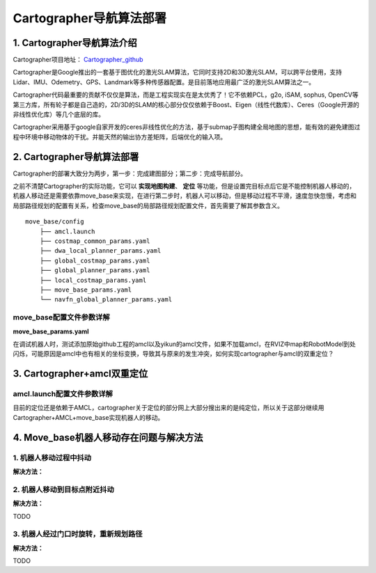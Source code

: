 ============================
Cartographer导航算法部署
============================

1. Cartographer导航算法介绍
============================

Cartographer项目地址： `Cartographer_github <https://github.com/JYC924693/cartographer_navigation/tree/main>`_

Cartographer是Google推出的一套基于图优化的激光SLAM算法，它同时支持2D和3D激光SLAM，可以跨平台使用，支持Lidar、IMU、Odemetry、GPS、Landmark等多种传感器配置。是目前落地应用最广泛的激光SLAM算法之一。

Cartographer代码最重要的贡献不仅仅是算法，而是工程实现实在是太优秀了！它不依赖PCL，g2o, iSAM, sophus, OpenCV等第三方库，所有轮子都是自己造的，2D/3D的SLAM的核心部分仅仅依赖于Boost、Eigen（线性代数库）、Ceres（Google开源的非线性优化库）等几个底层的库。

Cartographer采用基于google自家开发的ceres非线性优化的方法，基于submap子图构建全局地图的思想，能有效的避免建图过程中环境中移动物体的干扰。并能天然的输出协方差矩阵，后端优化的输入项。

2. Cartographer导航算法部署
============================

Cartographer的部署大致分为两步，第一步：完成建图部分；第二步：完成导航部分。

之前不清楚Cartographer的实际功能，它可以 **实现地图构建**、 **定位** 等功能，但是设置完目标点后它是不能控制机器人移动的，机器人移动还是需要依靠move_base来实现，在进行第二步时，机器人可以移动，但是移动过程不平滑，速度忽快忽慢，考虑和局部路径规划的配置有关系，检查move_base的局部路径规划配置文件，首先需要了解其参数含义。

::

    move_base/config
        ├── amcl.launch
        ├── costmap_common_params.yaml
        ├── dwa_local_planner_params.yaml
        ├── global_costmap_params.yaml
        ├── global_planner_params.yaml
        ├── local_costmap_params.yaml
        ├── move_base_params.yaml
        └── navfn_global_planner_params.yaml


move_base配置文件参数详解
----------------------------


**move_base_params.yaml**

.. code-block:: yaml
    :linenos:

    shutdown_costmaps: false # 表示是否在导航停止时关闭代价地图（costmap）。设置为 False 表示不关闭。

    controller_frequency: 5.0 # 控制器的更新频率（以Hz为单位）。
    controller_patience: 3.0 # 控制器在没有找到路径时的耐心时间（以秒为单位）。


    planner_frequency: 1.0 # 全局规划器的更新频率（以Hz为单位）。
    planner_patience: 5.0 # 全局规划器在没有成功找到路径时的最大等待时间（以秒为单位）。

    oscillation_timeout: 10.0 # 振荡超时时间（以秒为单位）。
    oscillation_distance: 0.2 # 机器人被认为是振荡的最小距离（以米为单位）。

    base_local_planner: "dwa_local_planner/DWAPlannerROS" # 使用的局部规划器类型，这里是 DWAPlannerROS，一种常用的动态窗口规划器。
    base_global_planner: "navfn/NavfnROS" # 使用的全局规划器类型，这里是 NavfnROS，基于A*算法的路径规划器。

    recovery_behavior_enabled: true # 表示是否启用恢复行为。当导航遇到问题时，机器人会执行一系列恢复动作，设置为 True 表示启用。


在调试机器人时，测试添加原始github工程的amcl以及yikun的amcl文件，如果不加载amcl，在RVIZ中map和RobotModel到处闪烁，可能原因是amcl中也有相关的坐标变换，导致其与原来的发生冲突，如何实现cartographer与amcl的双重定位？


3. Cartographer+amcl双重定位
============================

amcl.launch配置文件参数详解
-----------------------------


.. code-block:: xml
    :linenos:

    <?xml version="1.0"?>
    <launch>
    <node pkg="amcl" type="amcl" name="amcl" output="screen">
    

    
        <!-- 里程计模型参数 -->
        <!-- 如果模型为corrected，后面的几个参数值都要减小，如下 -->
        <!--
        <param name="odom_model_type" value="diff_corrected">
        <param name="odom_alpha1" value="0.005"/>
        <param name="odom_alpha2" value="0.005"/>
        <param name="odom_alpha3" value="0.010"/>
        <param name="odom_alpha4" value="0.005"/>
        <param name="odom_alpha5" value="0.003"/>
        -->
        <param name="odom_model_type" value="omni"/>  <!-- 里程计模式为差分 -->
        <param name="odom_alpha1" value="0.2"/>  <!-- 由机器人运动部分的旋转分量估计的里程计旋转的期望噪声，默认0.2 -->
        <param name="odom_alpha2" value="0.2"/>  <!-- 由机器人运动部分的平移分量估计的里程计旋转的期望噪声，默认0.2 -->
        <param name="odom_alpha3" value="0.8"/>  <!-- 由机器人运动部分的平移分量估计的里程计平移的期望噪声，默认0.2 -->
        <param name="odom_alpha4" value="0.2"/>  <!-- 由机器人运动部分的旋转分量估计的里程计平移的期望噪声，默认0.2 -->
        <param name="odom_alpha5" value="0.2"/>  <!-- 平移相关的噪声参数（仅用于"omni"模型），默认0.2 -->
        

        
        <!-- 激光模型参数 -->
        <param name="laser_min_range" value="-1.0"/>  <!-- 被考虑的最小扫描范围；参数设置为-1.0时，将会使用激光上报的最小扫描范围 -->
        <param name="laser_max_range" value="-1.0"/>  <!-- 被考虑的最大扫描范围；参数设置为-1.0时，将会使用激光上报的最大扫描范围 -->
        <param name="laser_max_beams" value="30"/>  <!-- default:30,更新滤波器时，每次扫描中多少个等间距的光束被使用 -->
        <!-- 这4个laser_z参数，在动态环境下的定位时用于异常值去除技术 -->
        <param name="laser_z_hit" value="0.5"/>  <!-- 模型的z_hit部分的混合权值，默认0.95 -->
        <param name="laser_z_short" value="0.05"/>  <!-- 模型的z_short部分的混合权值，默认0.1 -->
        <param name="laser_z_max" value="0.05"/>  <!-- 模型的z_max部分的混合权值，默认0.05 -->
        <param name="laser_z_rand" value="0.5"/>  <!-- 模型的z_rand部分的混合权值，默认0.05 -->
        <param name="laser_sigma_hit" value="0.2"/>  <!-- 被用在模型的z_hit部分的高斯模型的标准差，默认0.2m -->
        <param name="laser_lambda_short" value="0.1"/>  <!-- 模型z_short部分的指数衰减参数，默认0.1，λ越大随距离增大意外对象概率衰减越快,默认:0.1 -->
        <param name="laser_model_type" value="likelihood_field"/>  <!-- 模型使用，默认:likelihood_field -->
        <param name="laser_likelihood_max_dist" value="2.0"/>  <!-- 地图上做障碍物膨胀的最大距离，用作likelihood_field模型,默认:2.0 -->
        
        

        <!-- 滤波器参数 -->
        <param name="min_particles" value="2000"/>  <!-- default:100，允许的粒子数量的最小值 -->
        <param name="max_particles" value="5000"/>  <!-- default:5000，允许的粒子数量的最大值 -->
        <param name="kld_err" value="0.05"/>  <!-- default:0.01，真实概率分布与估计概率分布间的误差 -->
        <param name="kld_z" value="0.99"/>  <!-- default:0.99，标准正态分位数（1 - P），其中P是在估计分布的误差，要小于kld_err -->
        <param name="update_min_d" value="0.1"/>  <!-- default:0.2，向前运动多少就更新粒子阈值，建议不大于车半径 -->
        <param name="update_min_a" value="0.2"/>  <!-- default:PI/6，同样的，旋转多少弧度就更新粒子阈值 -->
        <param name="resample_interval" value="1"/>  <!-- default:2，对粒子样本的重采样间隔，设置2~5即可 -->
        <param name="transform_tolerance" value="0.1"/>  <!-- defaule:0.1,tf变换发布推迟的时间 -->
        <param name="recovery_alpha_slow" value="0.001"/>  <!-- 两个失效恢复参数，默认二者都是0 -->
        <param name="recovery_alpha_fast" value="0.1"/>
        <param name="gui_publish_rate" value="10"/>  <!-- default:-1,scan和path发布到可视化软件的最大频率，-1的话就是不发布 -->
        <param name="save_pose_rate" value="0.5"/>  <!-- default:0.5 -->
        <!-- 下面两个参数是navigation 1.4.2以后新加入的参数 -->
        <param name="use_map_topic" value="false"/>  <!-- 为true时，AMCL将会订阅map话题，而不是调用服务返回地图  true-->
        <param name="first_map_only" value="false"/>  <!-- 为true时，AMCL将仅使用订阅的第一个地图，而并非每次都更新接收的新地图   true -->
        
        

        <!-- 坐标系参数 -->
        <!-- 这里设置三个坐标系的名称，默认分别三odom，base_link，map，改成你自己的 -->
        <param name="odom_frame_id" value="odom"/>  <!-- 里程计坐标系 -->
        <param name="base_frame_id" value="base_link"/>  <!-- 添加机器人基坐标系 base_footprint-->
        <param name="global_frame_id" value="map"/>  <!-- 添加地图坐标系 -->
        <param name="tf_broadcast" value="true"/>  <!-- default:true,设置为false可阻止amcl发布全局坐标系和里程计坐标系之间的tf变换 -->
        

        
        <!-- 机器人初始化数据设置 -->
        <!-- 下面几个initial_pose_参数决定撒出去的初始位姿粒子集范围中心 -->
        <param name="initial_pose_x" value="11.9"/>  <!-- 初始位姿均值（x）-->
        <param name="initial_pose_y" value="17.7"/>  <!-- 初始位姿均值（y） -->
        <param name="initial_pose_a" value="0.0"/>  <!-- 初始位姿均值（yaw） -->
        <!-- initial_cov_参数决定初始粒子集的范围 -->
        <param name="initial_cov_xx" value="1"/>  <!-- 初始位姿协方差（x*x） -->
        <param name="initial_cov_yy" value="1"/>  <!-- 初始位姿协方差（y*y） -->
        <param name="initial_cov_aa" value="(π/6)*(π/6)"/>  <!-- 初始位姿协方差（yaw*yaw） -->
        <remap from="scan" to="scan"/>  <!--  /rslidar/scan /r2000_driver_node/scan -->
        

    </node>


    </launch>

目前的定位还是依赖于AMCL，cartographer关于定位的部分网上大部分搜出来的是纯定位，所以关于这部分继续用Cartographer+AMCL+move_base实现机器人的移动。



4. Move_base机器人移动存在问题与解决方法
=========================================

1. 机器人移动过程中抖动
-------------------------

.. code-block:: shell
    :linenos:

    [ERROR] [1727264276.043005216]: Global Frame: odom Plan Frame size 44: map

    [ WARN] [1727264276.043034837]: Could not transform the global plan to the frame of the controller
    [ERROR] [1727264276.043056281]: Could not get local plan
    [ INFO] [1727264276.242865595]: Got new plan
    [ INFO] [1727264277.242824666]: Got new plan
    [ERROR] [1727264277.242928682]: Extrapolation Error: Lookup would require extrapolation 0.000251906s into the future.  Requested time 1727264277.240116358 but the latest data is at time 1727264277.239864588, when looking up transform from frame [odom] to frame [map]

    [ERROR] [1727264277.242954904]: Global Frame: odom Plan Frame size 26: map

    [ WARN] [1727264277.242979373]: Could not transform the global plan to the frame of the controller
    [ERROR] [1727264277.242996166]: Could not get local plan
    [ INFO] [1727264277.442827636]: Got new plan
    [ERROR] [1727264277.442935681]: Extrapolation Error: Lookup would require extrapolation 0.002063299s into the future.  Requested time 1727264277.431960106 but the latest data is at time 1727264277.429896832, when looking up transform from frame [odom] to frame [map]

    [ERROR] [1727264277.442960075]: Global Frame: odom Plan Frame size 21: map

    [ WARN] [1727264277.442981119]: Could not transform the global plan to the frame of the controller
    [ERROR] [1727264277.442999029]: Could not get local plan
    [ INFO] [1727264277.642870484]: Got new plan
    [ INFO] [1727264278.642865193]: Got new plan
    [ INFO] [1727264279.242904882]: Goal reached


**解决方法：**

.. image::  ../image/Q1A1.png

.. image::  ../image/Q1A2.png

.. image::  ../image/Q1A3.png

2. 机器人移动到目标点附近抖动
------------------------------

.. image::  ../image/Q2.png

**解决方法：**

TODO

3. 机器人经过门口时旋转，重新规划路径
-------------------------------------
**解决方法：**

TODO